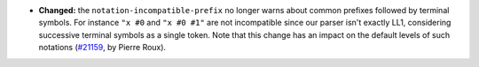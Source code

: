 - **Changed:**
  the ``notation-incompatible-prefix`` no longer warns about
  common prefixes followed by terminal symbols. For instance
  ``"x #0`` and ``"x #0 #1"`` are not incompatible since our
  parser isn't exactly LL1, considering successive terminal
  symbols as a single token. Note that this change has an
  impact on the default levels of such notations
  (`#21159 <https://github.com/rocq-prover/rocq/pull/21159>`_,
  by Pierre Roux).
